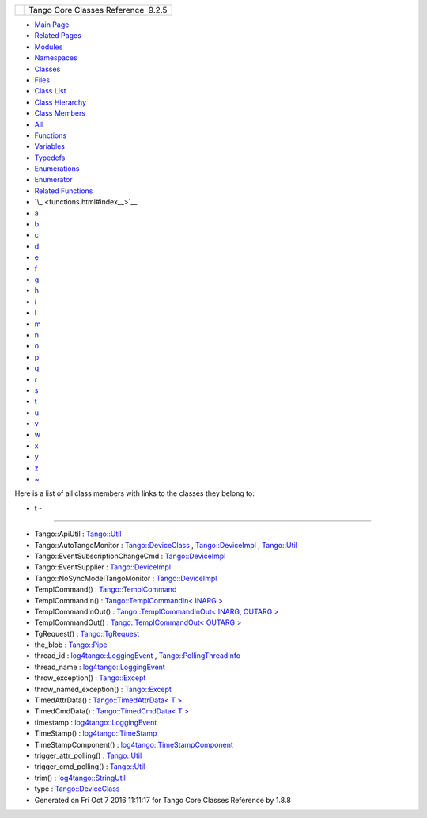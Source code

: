 +----------+---------------------------------------+
| |Logo|   | Tango Core Classes Reference  9.2.5   |
+----------+---------------------------------------+

-  `Main Page <index.html>`__
-  `Related Pages <pages.html>`__
-  `Modules <modules.html>`__
-  `Namespaces <namespaces.html>`__
-  `Classes <annotated.html>`__
-  `Files <files.html>`__

-  `Class List <annotated.html>`__
-  `Class Hierarchy <inherits.html>`__
-  `Class Members <functions.html>`__

-  `All <functions.html>`__
-  `Functions <functions_func.html>`__
-  `Variables <functions_vars.html>`__
-  `Typedefs <functions_type.html>`__
-  `Enumerations <functions_enum.html>`__
-  `Enumerator <functions_eval.html>`__
-  `Related Functions <functions_rela.html>`__

-  `\_ <functions.html#index__>`__
-  `a <functions_a.html#index_a>`__
-  `b <functions_b.html#index_b>`__
-  `c <functions_c.html#index_c>`__
-  `d <functions_d.html#index_d>`__
-  `e <functions_e.html#index_e>`__
-  `f <functions_f.html#index_f>`__
-  `g <functions_g.html#index_g>`__
-  `h <functions_h.html#index_h>`__
-  `i <functions_i.html#index_i>`__
-  `l <functions_l.html#index_l>`__
-  `m <functions_m.html#index_m>`__
-  `n <functions_n.html#index_n>`__
-  `o <functions_o.html#index_o>`__
-  `p <functions_p.html#index_p>`__
-  `q <functions_q.html#index_q>`__
-  `r <functions_r.html#index_r>`__
-  `s <functions_s.html#index_s>`__
-  `t <functions_t.html#index_t>`__
-  `u <functions_u.html#index_u>`__
-  `v <functions_v.html#index_v>`__
-  `w <functions_w.html#index_w>`__
-  `x <functions_x.html#index_x>`__
-  `y <functions_y.html#index_y>`__
-  `z <functions_z.html#index_z>`__
-  `~ <functions_~.html#index_~>`__

Here is a list of all class members with links to the classes they
belong to:

- t -
~~~~~

-  Tango::ApiUtil :
   `Tango::Util <d4/deb/classTango_1_1Util.html#a8b820dd210d17c25d7da4ba8379ee41e>`__
-  Tango::AutoTangoMonitor :
   `Tango::DeviceClass <d4/dcd/classTango_1_1DeviceClass.html#aa90445f0324fbdea288f7b41aa4a6790>`__
   ,
   `Tango::DeviceImpl <d3/d62/classTango_1_1DeviceImpl.html#aa90445f0324fbdea288f7b41aa4a6790>`__
   ,
   `Tango::Util <d4/deb/classTango_1_1Util.html#aa90445f0324fbdea288f7b41aa4a6790>`__
-  Tango::EventSubscriptionChangeCmd :
   `Tango::DeviceImpl <d3/d62/classTango_1_1DeviceImpl.html#a38c76f8655cb5af13615b7a2ea89d1fe>`__
-  Tango::EventSupplier :
   `Tango::DeviceImpl <d3/d62/classTango_1_1DeviceImpl.html#a4cdabe9798a15fab2e519f9c4471e32c>`__
-  Tango::NoSyncModelTangoMonitor :
   `Tango::DeviceImpl <d3/d62/classTango_1_1DeviceImpl.html#a2902621019fa17e307d9093137d0d4e7>`__
-  TemplCommand() :
   `Tango::TemplCommand <de/de1/classTango_1_1TemplCommand.html#a7a162c71679b1bb2ea3fc11db8b149bc>`__
-  TemplCommandIn() : `Tango::TemplCommandIn< INARG
   > <d2/d50/classTango_1_1TemplCommandIn.html#a8e007c87ec6e6734b6af677e2e21c757>`__
-  TemplCommandInOut() : `Tango::TemplCommandInOut< INARG, OUTARG
   > <db/dbb/classTango_1_1TemplCommandInOut.html#a145be9fc116c50ae461f5b6a038e3483>`__
-  TemplCommandOut() : `Tango::TemplCommandOut< OUTARG
   > <d3/d87/classTango_1_1TemplCommandOut.html#af068c10a1723d67577d8c7c0f6a7b5aa>`__
-  TgRequest() :
   `Tango::TgRequest <db/d68/classTango_1_1TgRequest.html#aaff69a8c4221e4ac48febff3f9c6e3b6>`__
-  the\_blob :
   `Tango::Pipe <d8/d14/classTango_1_1Pipe.html#a784d199e1309184b6c5afbe64dcc64b4>`__
-  thread\_id :
   `log4tango::LoggingEvent <d8/df2/structlog4tango_1_1LoggingEvent.html#ad811ff7b6b12fcefce201d91a95f6c75>`__
   ,
   `Tango::PollingThreadInfo <dc/d66/structTango_1_1PollingThreadInfo.html#a0ed194258705e10b4b4b8b132e4687dd>`__
-  thread\_name :
   `log4tango::LoggingEvent <d8/df2/structlog4tango_1_1LoggingEvent.html#a6819a2b7cfcdc27390f2cbaa0ff4dcd1>`__
-  throw\_exception() :
   `Tango::Except <df/d37/classTango_1_1Except.html#a379a9cc1c1ccfc574ffecd135279e13f>`__
-  throw\_named\_exception() :
   `Tango::Except <df/d37/classTango_1_1Except.html#a3c79b097902506591430124f8db3341a>`__
-  TimedAttrData() : `Tango::TimedAttrData< T
   > <da/d12/classTango_1_1TimedAttrData.html#af4f5186582aec35104a81cb2eb847e8c>`__
-  TimedCmdData() : `Tango::TimedCmdData< T
   > <df/db1/classTango_1_1TimedCmdData.html#af7d4d705ed242a8dca60443987926e28>`__
-  timestamp :
   `log4tango::LoggingEvent <d8/df2/structlog4tango_1_1LoggingEvent.html#a69f17c639dea4fdca9db9a05f7cf810b>`__
-  TimeStamp() :
   `log4tango::TimeStamp <d2/df5/classlog4tango_1_1TimeStamp.html#a953a716e551afe5d1af84994c42462dd>`__
-  TimeStampComponent() :
   `log4tango::TimeStampComponent <db/ddd/structlog4tango_1_1TimeStampComponent.html#a165f177f73788eaa319cf3f61cdb6516>`__
-  trigger\_attr\_polling() :
   `Tango::Util <d4/deb/classTango_1_1Util.html#a9cb37786d6f990990c7905b39b889d27>`__
-  trigger\_cmd\_polling() :
   `Tango::Util <d4/deb/classTango_1_1Util.html#aa5f6adfd5e1b7f03fdbd7eadeffb3fb7>`__
-  trim() :
   `log4tango::StringUtil <d4/d04/classlog4tango_1_1StringUtil.html#a5b1f1af63d4ac9d16150d08f2af6ebbc>`__
-  type :
   `Tango::DeviceClass <d4/dcd/classTango_1_1DeviceClass.html#a04a29a0cd699e1100f9d69e7b6202039>`__

-  Generated on Fri Oct 7 2016 11:11:17 for Tango Core Classes Reference
   by |doxygen| 1.8.8

.. |Logo| image:: logo.jpg
.. |doxygen| image:: doxygen.png
   :target: http://www.doxygen.org/index.html
